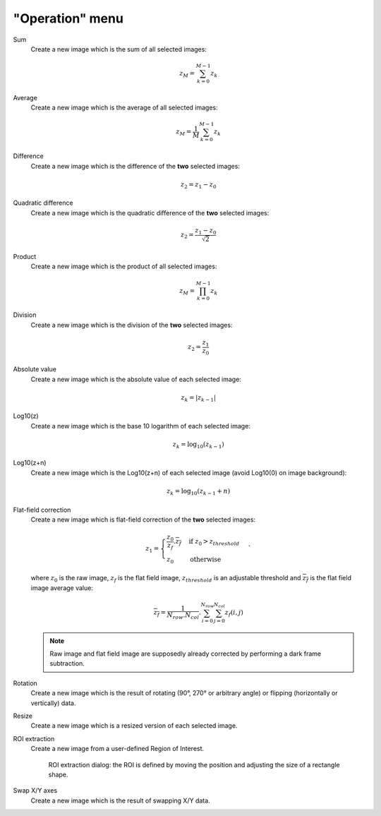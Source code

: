 "Operation" menu
================

.. image:: /images/shots/i_operation.png

Sum
    Create a new image which is the sum of all selected images:

    .. math::
        z_{M} = \sum_{k=0}^{M-1}{z_{k}}

Average
    Create a new image which is the average of all selected images:

    .. math::
        z_{M} = \dfrac{1}{M}\sum_{k=0}^{M-1}{z_{k}}

Difference
    Create a new image which is the difference of the **two** selected images:

    .. math::
        z_{2} = z_{1} - z_{0}

Quadratic difference
    Create a new image which is the quadratic difference of the **two**
    selected images:

    .. math::
        z_{2} = \dfrac{z_{1} - z_{0}}{\sqrt{2}}

Product
    Create a new image which is the product of all selected images:

    .. math::
        z_{M} = \prod_{k=0}^{M-1}{z_{k}}

Division
    Create a new image which is the division of the **two** selected images:

    .. math::
        z_{2} = \dfrac{z_{1}}{z_{0}}

Absolute value
    Create a new image which is the absolute value of each selected image:

    .. math::
        z_{k} = |z_{k-1}|

Log10(z)
    Create a new image which is the base 10 logarithm of each selected image:

    .. math::
        z_{k} = \log_{10}(z_{k-1})

Log10(z+n)
    Create a new image which is the Log10(z+n) of each selected image
    (avoid Log10(0) on image background):

    .. math::
        z_{k} = \log_{10}(z_{k-1}+n)

Flat-field correction
    Create a new image which is flat-field correction
    of the **two** selected images:

    .. math::
        z_{1} =
        \begin{cases}
            \dfrac{z_{0}}{z_{f}}.\overline{z_{f}} & \text{if } z_{0} > z_{threshold} \\
            z_{0} & \text{otherwise}
        \end{cases}`

    where :math:`z_{0}` is the raw image,
    :math:`z_{f}` is the flat field image,
    :math:`z_{threshold}` is an adjustable threshold
    and :math:`\overline{z_{f}}` is the flat field image average value:

    .. math::
        \overline{z_{f}}=
        \dfrac{1}{N_{row}.N_{col}}.\sum_{i=0}^{N_{row}}\sum_{j=0}^{N_{col}}{z_{f}(i,j)}

    .. note::

        Raw image and flat field image are supposedly already
        corrected by performing a dark frame subtraction.

Rotation
    Create a new image which is the result of rotating (90°, 270° or
    arbitrary angle) or flipping (horizontally or vertically) data.

Resize
    Create a new image which is a resized version of each selected image.

ROI extraction
    Create a new image from a user-defined Region of Interest.

    .. figure:: /images/shots/i_roi_dialog.png

        ROI extraction dialog: the ROI is defined by moving the position
        and adjusting the size of a rectangle shape.

Swap X/Y axes
    Create a new image which is the result of swapping X/Y data.
